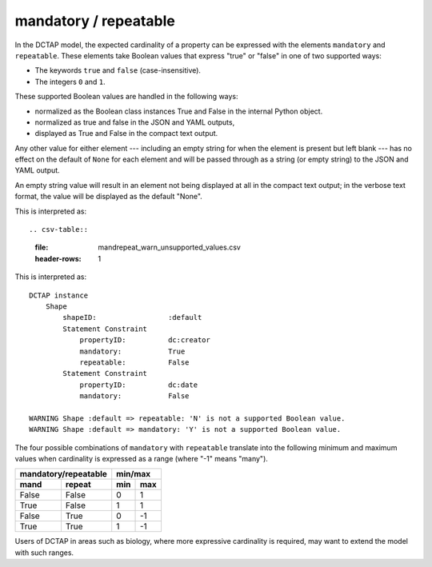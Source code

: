 .. _elem_mandrepeat:

mandatory / repeatable
^^^^^^^^^^^^^^^^^^^^^^

In the DCTAP model, the expected cardinality of a
property can be expressed with the elements ``mandatory``
and ``repeatable``. These elements take Boolean values
that express "true" or "false" in one of two supported
ways:

- The keywords ``true`` and ``false``
  (case-insensitive).
- The integers ``0`` and ``1``.

These supported Boolean values are handled in the 
following ways:

- normalized as the Boolean class instances True and False in the internal Python object. 
- normalized as true and false in the JSON and YAML outputs, 
- displayed as True and False in the compact text output.

Any other value for either element --- including an empty
string for when the element is present but left blank ---
has no effect on the default of ``None`` for each element
and will be passed through as a string (or empty string)
to the JSON and YAML output.

An empty string value will result in an element not being 
displayed at all in the compact text output; in the verbose
text format, the value will be displayed as the default "None".

.. csv-table:: 
   :file: mandrepeat.csv
   :header-rows: 1

    DCTAP instance
        Shape
            shapeID:                 :default
            Statement Constraint
                propertyID:          dc:creator
                mandatory:           True
                repeatable:          False
            Statement Constraint
                propertyID:          dc:date
                mandatory:           False

This is interpreted as::

.. csv-table:: 
   :file: mandrepeat_warn_unsupported_values.csv
   :header-rows: 1

This is interpreted as::

    DCTAP instance
        Shape
            shapeID:                 :default
            Statement Constraint
                propertyID:          dc:creator
                mandatory:           True
                repeatable:          False
            Statement Constraint
                propertyID:          dc:date
                mandatory:           False

    WARNING Shape :default => repeatable: 'N' is not a supported Boolean value.
    WARNING Shape :default => mandatory: 'Y' is not a supported Boolean value.

The four possible combinations of ``mandatory`` with
``repeatable`` translate into the following minimum and
maximum values when cardinality is expressed as a range
(where "-1" means "many").

=========== =========== ===== =====
 mandatory/repeatable     min/max
----------------------- -----------
mand        repeat      min   max
=========== =========== ===== =====
False       False       0     1
True        False       1     1
False       True        0     -1
True        True        1     -1
=========== =========== ===== =====

Users of DCTAP in areas such as biology, where more
expressive cardinality is required, may want to extend
the model with such ranges.


